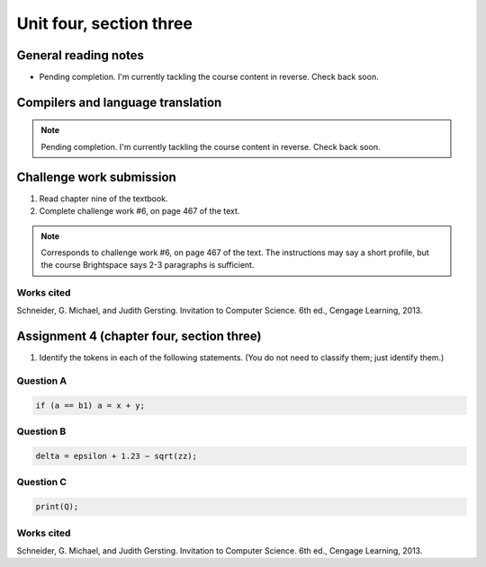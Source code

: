 .. I'm on page 214/574 right now <-- NOT STARTED
.. Challenge work required, page 467 question 6 <-- NOT STARTED
.. assignment 4 is one exercise from chapter 9, 10, 11, and 12
.. QUESTION KEY
.. chapter 9, page 467, question 5.
.. chapter 10, page 523, question 8
.. chapter 11, page 570, question 1.
.. chapter 12, page 618, question 38.


Unit four, section three
++++++++++++++++++++++++++


General reading notes
======================

* Pending completion. I'm currently tackling the course content in reverse. Check back soon.


Compilers and language translation
====================================

.. note::
   Pending completion. I'm currently tackling the course content in reverse. Check back soon.



Challenge work submission
===========================

1. Read chapter nine of the textbook.
2. Complete challenge work #6, on page 467 of the text.


.. note:: 
   Corresponds to challenge work #6, on page 467 of the text. The instructions may say a short profile, but the course Brightspace says 2-3 paragraphs is sufficient.



Works cited
~~~~~~~~~~~~
Schneider, G. Michael, and Judith Gersting. Invitation to Computer Science. 6th ed., Cengage Learning, 2013.


Assignment 4 (chapter four, section three)
===========================================

1. Identify the tokens in each of the following statements. (You do not need to classify them; just identify them.)


Question A 
~~~~~~~~~~~~

.. code-block:: javascript

   if (a == b1) a = x + y; 


Question B
~~~~~~~~~~~~

.. code-block::

   delta = epsilon + 1.23 − sqrt(zz); 


Question C 
~~~~~~~~~~~~

.. code-block:: javascript

   print(Q);


Works cited
~~~~~~~~~~~~
Schneider, G. Michael, and Judith Gersting. Invitation to Computer Science. 6th ed., Cengage Learning, 2013.
